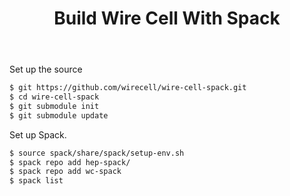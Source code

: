 #+TITLE: Build Wire Cell With Spack

Set up the source
#+BEGIN_SRC bash
  $ git https://github.com/wirecell/wire-cell-spack.git
  $ cd wire-cell-spack
  $ git submodule init
  $ git submodule update
#+END_SRC

Set up Spack.
#+BEGIN_SRC bash
  $ source spack/share/spack/setup-env.sh
  $ spack repo add hep-spack/
  $ spack repo add wc-spack
  $ spack list
#+END_SRC
